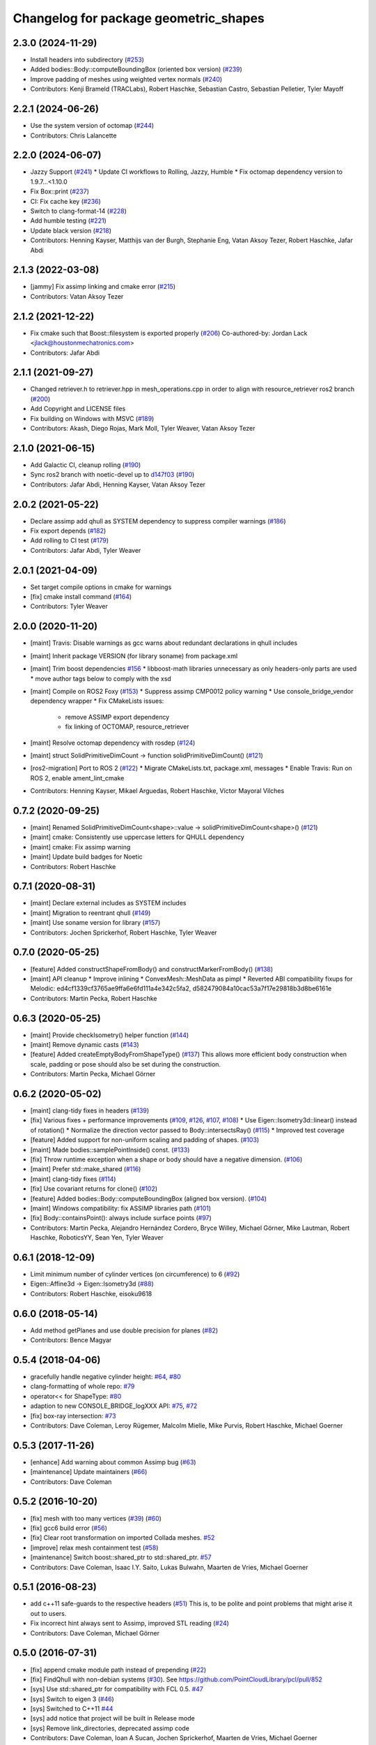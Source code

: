 ^^^^^^^^^^^^^^^^^^^^^^^^^^^^^^^^^^^^^^
Changelog for package geometric_shapes
^^^^^^^^^^^^^^^^^^^^^^^^^^^^^^^^^^^^^^

2.3.0 (2024-11-29)
------------------
* Install headers into subdirectory (`#253 <https://github.com/moveit/geometric_shapes/issues/253>`_)
* Added bodies::Body::computeBoundingBox (oriented box version) (`#239 <https://github.com/moveit/geometric_shapes/issues/239>`_)
* Improve padding of meshes using weighted vertex normals (`#240 <https://github.com/moveit/geometric_shapes/issues/240>`_)
* Contributors: Kenji Brameld (TRACLabs), Robert Haschke, Sebastian Castro, Sebastian Pelletier, Tyler Mayoff

2.2.1 (2024-06-26)
------------------
* Use the system version of octomap (`#244 <https://github.com/ros-planning/geometric_shapes/issues/244>`_)
* Contributors: Chris Lalancette

2.2.0 (2024-06-07)
------------------
* Jazzy Support (`#241 <https://github.com/moveit/geometric_shapes/issues/241>`_)
  * Update CI workflows to Rolling, Jazzy, Humble
  * Fix octomap dependency version to 1.9.7...<1.10.0
* Fix Box::print (`#237 <https://github.com/moveit/geometric_shapes/issues/237>`_)
* CI: Fix cache key (`#236 <https://github.com/moveit/geometric_shapes/issues/236>`_)
* Switch to clang-format-14 (`#228 <https://github.com/moveit/geometric_shapes/issues/228>`_)
* Add humble testing (`#221 <https://github.com/moveit/geometric_shapes/issues/221>`_)
* Update black version (`#218 <https://github.com/moveit/geometric_shapes/issues/218>`_)
* Contributors: Henning Kayser, Matthijs van der Burgh, Stephanie Eng, Vatan Aksoy Tezer, Robert Haschke, Jafar Abdi

2.1.3 (2022-03-08)
------------------
* [jammy] Fix assimp linking and cmake error (`#215 <https://github.com/ros-planning/geometric_shapes/issues/215>`_)
* Contributors: Vatan Aksoy Tezer

2.1.2 (2021-12-22)
------------------
* Fix cmake such that Boost::filesystem is exported properly (`#206 <https://github.com/ros-planning/geometric_shapes/issues/206>`_)
  Co-authored-by: Jordan Lack <jlack@houstonmechatronics.com>
* Contributors: Jafar Abdi

2.1.1 (2021-09-27)
------------------
* Changed retriever.h to retriever.hpp in mesh_operations.cpp in order to align with resource_retriever ros2 branch (`#200 <https://github.com/ros-planning/geometric_shapes/issues/200>`_)
* Add Copyright and LICENSE files
* Fix building on Windows with MSVC (`#189 <https://github.com/ros-planning/geometric_shapes/issues/189>`_)
* Contributors: Akash, Diego Rojas, Mark Moll, Tyler Weaver, Vatan Aksoy Tezer

2.1.0 (2021-06-15)
------------------
* Add Galactic CI, cleanup rolling (`#190 <https://github.com/ros-planning/geometric_shapes/issues/190>`_)
* Sync ros2 branch with noetic-devel up to `d147f03 <https://github.com/ros-planning/geometric_shapes/commit/d147f0371afbece0b8c93a2d2d55149a284d5192>`_ (`#190 <https://github.com/ros-planning/geometric_shapes/issues/190>`_)
* Contributors: Jafar Abdi, Henning Kayser, Vatan Aksoy Tezer

2.0.2 (2021-05-22)
------------------
* Declare assimp add qhull as SYSTEM dependency to suppress compiler warnings (`#186 <https://github.com/ros-planning/geometric_shapes/issues/186>`_)
* Fix export depends (`#182 <https://github.com/ros-planning/geometric_shapes/issues/182>`_)
* Add rolling to CI test (`#179 <https://github.com/ros-planning/geometric_shapes/issues/179>`_)
* Contributors: Jafar Abdi, Tyler Weaver

2.0.1 (2021-04-09)
------------------
* Set target compile options in cmake for warnings
* [fix] cmake install command (`#164 <https://github.com/ros-planning/geometric_shapes/issues/164>`_)
* Contributors: Tyler Weaver

2.0.0 (2020-11-20)
-----------
* [maint] Travis: Disable warnings as gcc warns about redundant declarations in qhull includes
* [maint] Inherit package VERSION (for library soname) from package.xml
* [maint] Trim boost dependencies `#156 <https://github.com/ros-planning/geometric_shapes/issues/156>`_
  * libboost-math libraries unnecessary as only headers-only parts are used
  * move author tags below to comply with the xsd
* [maint] Compile on ROS2 Foxy (`#153 <https://github.com/ros-planning/geometric_shapes/issues/153>`_)
  * Suppress assimp CMP0012 policy warning
  * Use console_bridge_vendor dependency wrapper
  * Fix CMakeLists issues:
    * remove ASSIMP export dependency
    * fix linking of OCTOMAP, resource_retriever
* [maint] Resolve octomap dependency with rosdep (`#124 <https://github.com/ros-planning/geometric_shapes/issues/124>`_)
* [maint] struct SolidPrimitiveDimCount -> function solidPrimitiveDimCount() (`#121 <https://github.com/ros-planning/geometric_shapes/issues/121>`_)
* [ros2-migration] Port to ROS 2 (`#122 <https://github.com/ros-planning/geometric_shapes/issues/122>`_)
  * Migrate CMakeLists.txt, package.xml, messages
  * Enable Travis: Run on ROS 2, enable ament_lint_cmake
* Contributors: Henning Kayser, Mikael Arguedas, Robert Haschke, Víctor Mayoral Vilches

0.7.2 (2020-09-25)
------------------
* [maint] Renamed SolidPrimitiveDimCount<shape>::value -> solidPrimitiveDimCount<shape>() (`#121 <https://github.com/ros-planning/geometric_shapes/issues/121>`_)
* [maint] cmake: Consistently use uppercase letters for QHULL dependency
* [maint] cmake: Fix assimp warning
* [maint] Update build badges for Noetic
* Contributors: Robert Haschke

0.7.1 (2020-08-31)
------------------
* [maint] Declare external includes as SYSTEM includes
* [maint] Migration to reentrant qhull (`#149 <https://github.com/ros-planning/geometric_shapes/issues/149>`_)
* [maint] Use soname version for library (`#157 <https://github.com/ros-planning/geometric_shapes/issues/157>`_)
* Contributors: Jochen Sprickerhof, Robert Haschke, Tyler Weaver

0.7.0 (2020-05-25)
------------------
* [feature] Added constructShapeFromBody() and constructMarkerFromBody() (`#138 <https://github.com/ros-planning/geometric_shapes/issues/138>`_)
* [maint]   API cleanup
  * Improve inlining
  * ConvexMesh::MeshData as pimpl
  * Reverted ABI compatibility fixups for Melodic: ed4cf1339cf3765ae9ffa6e6fd111a4e342c5fa2, d582479084a10cac53a7f17e29818b3d8be6161e
* Contributors: Martin Pecka, Robert Haschke

0.6.3 (2020-05-25)
------------------
* [maint]   Provide checkIsometry() helper function (`#144 <https://github.com/ros-planning/geometric_shapes/issues/144>`_)
* [maint]   Remove dynamic casts (`#143 <https://github.com/ros-planning/geometric_shapes/issues/143>`_)
* [feature] Added createEmptyBodyFromShapeType() (`#137 <https://github.com/ros-planning/geometric_shapes/issues/137>`_)
  This allows more efficient body construction when scale, padding or pose should also be set during the construction.
* Contributors: Martin Pecka, Michael Görner

0.6.2 (2020-05-02)
------------------
* [maint]   clang-tidy fixes in headers (`#139 <https://github.com/ros-planning/geometric_shapes/issues/139>`_)
* [fix]     Various fixes + performance improvements (`#109 <https://github.com/ros-planning/geometric_shapes/issues/109>`_, `#126 <https://github.com/ros-planning/geometric_shapes/issues/126>`_, `#107 <https://github.com/ros-planning/geometric_shapes/issues/107>`_, `#108 <https://github.com/ros-planning/geometric_shapes/issues/108>`_)
  * Use Eigen::Isometry3d::linear() instead of rotation()
  * Normalize the direction vector passed to Body::intersectsRay() (`#115 <https://github.com/ros-planning/geometric_shapes/issues/115>`_)
  * Improved test coverage
* [feature] Added support for non-uniform scaling and padding of shapes. (`#103 <https://github.com/ros-planning/geometric_shapes/issues/103>`_)
* [maint]   Made bodies::samplePointInside() const. (`#133 <https://github.com/ros-planning/geometric_shapes/issues/133>`_)
* [fix]     Throw runtime exception when a shape or body should have a negative dimension. (`#106 <https://github.com/ros-planning/geometric_shapes/issues/106>`_)
* [maint]   Prefer std::make_shared (`#116 <https://github.com/ros-planning/geometric_shapes/issues/116>`_)
* [maint]   clang-tidy fixes (`#114 <https://github.com/ros-planning/geometric_shapes/issues/114>`_)
* [fix]     Use covariant returns for clone() (`#102 <https://github.com/ros-planning/geometric_shapes/issues/102>`_)
* [feature] Added bodies::Body::computeBoundingBox (aligned box version). (`#104 <https://github.com/ros-planning/geometric_shapes/issues/104>`_)
* [maint]   Windows compatibility: fix ASSIMP libraries path (`#101 <https://github.com/ros-planning/geometric_shapes/issues/101>`_)
* [fix]     Body::containsPoint(): always include surface points (`#97 <https://github.com/ros-planning/geometric_shapes/issues/97>`_)
* Contributors: Martin Pecka, Alejandro Hernández Cordero, Bryce Willey, Michael Görner, Mike Lautman, Robert Haschke, RoboticsYY, Sean Yen, Tyler Weaver

0.6.1 (2018-12-09)
------------------
* Limit minimum number of cylinder vertices (on circumference) to 6 (`#92 <https://github.com/ros-planning/geometric_shapes/issues/92>`_)
* Eigen::Affine3d -> Eigen::Isometry3d (`#88 <https://github.com/ros-planning/geometric_shapes/issues/88>`_)
* Contributors: Robert Haschke, eisoku9618

0.6.0 (2018-05-14)
------------------
* Add method getPlanes and use double precision for planes (`#82 <https://github.com/ros-planning/geometric_shapes/issues/82>`_)
* Contributors: Bence Magyar

0.5.4 (2018-04-06)
------------------
* gracefully handle negative cylinder height: `#64 <https://github.com/ros-planning/geometric_shapes/issues/64>`_, `#80 <https://github.com/ros-planning/geometric_shapes/issues/80>`_
* clang-formatting of whole repo: `#79 <https://github.com/ros-planning/geometric_shapes/issues/79>`_
* operator<< for ShapeType: `#80 <https://github.com/ros-planning/geometric_shapes/issues/80>`_
* adaption to new CONSOLE_BRIDGE_logXXX API: `#75 <https://github.com/ros-planning/geometric_shapes/issues/75>`_, `#72 <https://github.com/ros-planning/geometric_shapes/issues/72>`_
* [fix] box-ray intersection: `#73 <https://github.com/ros-planning/geometric_shapes/issues/73>`_
* Contributors: Dave Coleman, Leroy Rügemer, Malcolm Mielle, Mike Purvis, Robert Haschke, Michael Goerner

0.5.3 (2017-11-26)
------------------
* [enhance] Add warning about common Assimp bug (`#63 <https://github.com/ros-planning/geometric_shapes/issues/63>`_)
* [maintenance] Update maintainers (`#66 <https://github.com/ros-planning/geometric_shapes/issues/66>`_)
* Contributors: Dave Coleman

0.5.2 (2016-10-20)
------------------
* [fix] mesh with too many vertices (`#39 <https://github.com/ros-planning/geometric_shapes/issues/39>`_) (`#60 <https://github.com/ros-planning/geometric_shapes/issues/60>`_)
* [fix] gcc6 build error (`#56 <https://github.com/ros-planning/geometric_shapes/issues/56>`_)
* [fix] Clear root transformation on imported Collada meshes. `#52 <https://github.com/ros-planning/geometric_shapes/issues/52>`_
* [improve] relax mesh containment test (`#58 <https://github.com/ros-planning/geometric_shapes/issues/58>`_)
* [maintenance] Switch boost::shared_ptr to std::shared_ptr. `#57 <https://github.com/ros-planning/geometric_shapes/pull/57>`_
* Contributors: Dave Coleman, Isaac I.Y. Saito, Lukas Bulwahn, Maarten de Vries, Michael Goerner

0.5.1 (2016-08-23)
------------------
* add c++11 safe-guards to the respective headers (`#51 <https://github.com/ros-planning/geometric_shapes/issues/51>`_)
  This is, to be polite and point problems that might arise it out to users.
* Fix incorrect hint always sent to Assimp, improved STL reading (`#24 <https://github.com/ros-planning/geometric_shapes/issues/24>`_)
* Contributors: Dave Coleman, Michael Görner

0.5.0 (2016-07-31)
------------------
* [fix] append cmake module path instead of prepending (`#22 <https://github.com/ros-planning/geometric_shapes/issues/22>`_)
* [fix] FindQhull with non-debian systems (`#30 <https://github.com/ros-planning/geometric_shapes/issues/30>`_). See https://github.com/PointCloudLibrary/pcl/pull/852
* [sys] Use std::shared_ptr for compatibility with FCL 0.5. `#47 <https://github.com/ros-planning/geometric_shapes/issues/47>`_
* [sys] Switch to eigen 3 (`#46 <https://github.com/ros-planning/geometric_shapes/issues/46>`_)
* [sys] Switched to C++11 `#44 <https://github.com/ros-planning/geometric_shapes/issues/44>`_
* [sys] add notice that project will be built in Release mode
* [sys] Remove link_directories, deprecated assimp code
* Contributors: Dave Coleman, Ioan A Sucan, Jochen Sprickerhof, Maarten de Vries, Michael Goerner

0.4.4 (2016-03-06)
------------------
* Merge pull request `#37 <https://github.com/ros-planning/geometric_shapes/issues/37>`_ from corot/indigo-devel
  Fix issue `#28 <https://github.com/ros-planning/geometric_shapes/issues/28>`_ on small radius cylinders
* Contributors: Dave Coleman, Jorge Santos Simon

0.4.3 (2015-04-30)
------------------
* add functions for better display of convex meshes
* produce actual triangles for qhull mesh
* Fixed inverted scale for convex meshes inside check
* Contributors: Christian Dornhege, Michael Ferguson

0.4.2 (2015-04-22)
------------------
* PR `#32 <https://github.com/ros-planning/geometric_shapes/issues/32>`_
  Merge shape_tools package into geometric shapes
* PR `#33 <https://github.com/ros-planning/geometric_shapes/issues/33>`_
  Add run_depend on visualization_msgs
* PR `#26 <https://github.com/ros-planning/geometric_shapes/issues/26>`_
  Prevent every mesh generation opening a new file handle.
* Contributors: Christian Dornhege, Dave Coleman, Jochen Sprickerhof, Michael Ferguson, Steven Peters

0.4.1 (2014-07-07)
------------------
* update distro for travis testing. precise:=trusty
* update to use debian console_bridge dependency. https://github.com/ros/rosdistro/issues/4633
* Contributors: Ioan A Sucan, Tully Foote

0.4.0 (2014-06-24)
------------------
* update usage of console_bridge to deal with version in Trusty
* Merge pull request `#13 <https://github.com/ros-planning/geometric_shapes/issues/13>`_ from ros-planning/testing-in-travis
  Run local and moveit_core tests in Travis builds.
* Merge pull request `#18 <https://github.com/ros-planning/geometric_shapes/issues/18>`_ from dirk-thomas/hydro-devel
  fix configure config.h.in when paths contain spaces fix `#9 <https://github.com/ros-planning/geometric_shapes/issues/9>`_
* Run local and moveit_core tests in Travis builds.
* Contributors: Acorn, Dave Hershberger, Dirk Thomas, Ioan A Sucan, William Woodall

0.3.8 (2014-02-25)
------------------
* fix how we find eigen
* Contributors: Ioan Sucan

0.3.7 (2014-02-23)
------------------
* add build dep so we can find eigen, build fixes
* Contributors: Ioan A Sucan, Scott K Logan

0.3.6 (2014-01-31)
------------------
* Use assimp-dev dep for building
* Remove stray IS_ASSIMP3 define
* Invert Assimp version detect logic for greater accuracy
* Better feature detection for assimp version
* added travis support
* check for CATKIN_ENABLE_TESTING
* Contributors: Dave Hershberger, Ioan A Sucan, Lukas Bulwahn, Scott K Logan

0.3.5 (2013-09-23)
------------------
* Fix syntax error.
* white space fixes (tabs are now spaces)
* add comments for shape definitions

